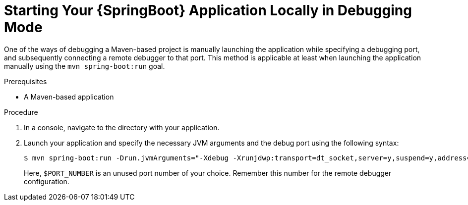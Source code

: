[#starting-your-spring-boot-application-locally-in-debugging-mode]
= Starting Your {SpringBoot} Application Locally in Debugging Mode

One of the ways of debugging a Maven-based project is manually launching the application while specifying a debugging port, and subsequently connecting a remote debugger to that port.
This method is applicable at least when launching the application manually using the `mvn spring-boot:run` goal.

.Prerequisites

* A Maven-based application

.Procedure

. In a console, navigate to the directory with your application.
. Launch your application and specify the necessary JVM arguments and the debug port using the following syntax:
+
--
[source,bash,options="nowrap"]
----
$ mvn spring-boot:run -Drun.jvmArguments="-Xdebug -Xrunjdwp:transport=dt_socket,server=y,suspend=y,address=$PORT_NUMBER"
----

Here, `$PORT_NUMBER` is an unused port number of your choice.
Remember this number for the remote debugger configuration.
--

